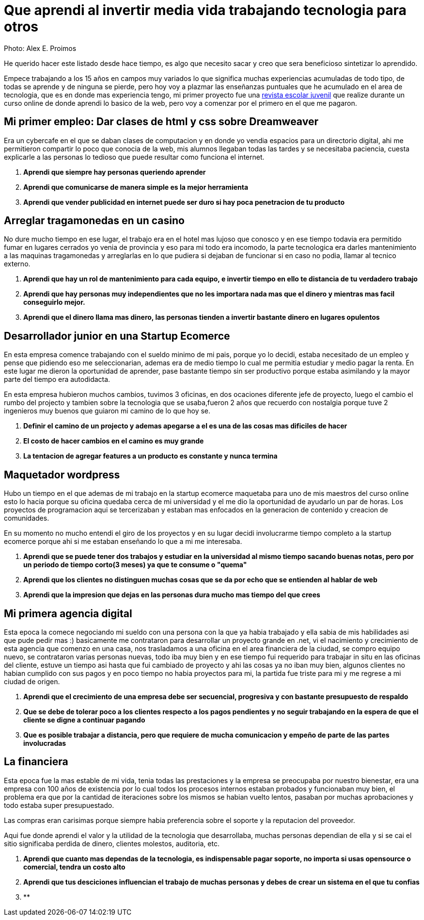 = Que aprendi al invertir media vida trabajando tecnologia para otros
:hp-image: http://photo.foter.com/photos/44/office-politics-a-rise-to-the-top-2.jpg
:hp-tags: articles


Photo: Alex E. Proimos


He querido hacer este listado desde hace tiempo, es algo que necesito sacar y creo que sera beneficioso sintetizar lo aprendido.

Empece trabajando a los 15 años en campos muy variados lo que significa muchas experiencias acumuladas de todo tipo, de todas se aprende y de ninguna se pierde, pero hoy voy a plazmar las enseñanzas puntuales que he acumulado en el area de tecnologia, que es en donde mas experiencia tengo, mi primer proyecto fue una link:http://mush.5u.com[revista escolar juvenil] que realize durante un curso online de donde aprendi lo basico de la web, pero voy a comenzar por el primero en el que me pagaron. 


== Mi primer empleo: Dar clases de html y css sobre Dreamweaver

Era un cybercafe en el que se daban clases de computacion y en donde yo vendia espacios para un directorio digital, ahi me permitieron compartir lo poco que conocia de la web, mis alumnos llegaban todas las tardes y se necesitaba paciencia, cuesta explicarle a las personas lo tedioso que puede resultar como funciona el internet.

. *Aprendi que siempre hay personas queriendo aprender*
. *Aprendi que comunicarse de manera simple es la mejor herramienta*
. *Aprendi que vender publicidad en internet puede ser duro si hay poca penetracion de tu producto*



== Arreglar tragamonedas en un casino
No dure mucho tiempo en ese lugar, el trabajo era en el hotel mas lujoso que conosco y en ese tiempo todavia era permitido fumar en lugares cerrados yo venia de provincia y eso para mi todo era incomodo, la parte tecnologica era darles mantenimiento a las maquinas tragamonedas y arreglarlas en lo que pudiera si dejaban de funcionar si en caso no podia, llamar al tecnico externo. 

. *Aprendi que hay un rol de mantenimiento para cada equipo, e invertir tiempo en ello te distancia de tu verdadero trabajo*
. *Aprendi que hay personas muy independientes que no les importara nada mas que el dinero y mientras mas facil conseguirlo mejor.*
. *Aprendi que el dinero llama mas dinero, las personas tienden a invertir bastante dinero en lugares opulentos*

== Desarrollador junior en una Startup Ecomerce
En esta empresa comence trabajando con el sueldo minimo de mi pais, porque yo lo decidi, estaba necesitado de un empleo y pense que pidiendo eso me seleccionarian, ademas era de medio tiempo lo cual me permitia estudiar y medio pagar la renta. En este lugar me dieron la oportunidad de aprender, pase bastante tiempo sin ser productivo porque estaba asimilando y la mayor parte del tiempo era autodidacta.

En esta empresa hubieron muchos cambios, tuvimos 3 oficinas, en dos ocaciones diferente jefe de proyecto, luego el cambio el rumbo del projecto y tambien sobre la tecnologia que se usaba,fueron 2 años que recuerdo con nostalgia porque tuve 2 ingenieros muy buenos que guiaron mi camino de lo que hoy se.


. *Definir el camino de un projecto y ademas apegarse a el es una de las cosas mas dificiles de hacer*

. *El costo de hacer cambios en el camino es muy grande*
. *La tentacion de agregar features a un producto es constante y nunca termina*

== Maquetador wordpress
Hubo un tiempo en el que ademas de mi trabajo en la startup ecomerce maquetaba para uno de mis maestros del curso online esto lo hacia porque su oficina quedaba cerca de mi universidad y el me dio la oportunidad de ayudarlo un par de horas. Los proyectos de programacion aqui se tercerizaban y estaban mas enfocados en la generacion de contenido y creacion de comunidades.

En su momento no mucho entendi el giro de los proyectos y en su lugar decidi involucrarme tiempo completo a la startup ecomerce porque ahi si me estaban enseñando lo que a mi me interesaba.

. *Aprendi que se puede tener dos trabajos y estudiar en la universidad al mismo tiempo sacando buenas notas, pero por un periodo de tiempo corto(3 meses) ya que te consume o "quema"*
. *Aprendi que los clientes no distinguen muchas cosas que se da por echo que se entienden al hablar de web*
. *Aprendi que la impresion que dejas en las personas dura mucho mas tiempo del que crees*

== Mi primera agencia digital
Esta epoca la comece negociando mi sueldo con una persona con la que ya habia trabajado y ella sabia de mis habilidades asi que pude pedir mas :) basicamente me contrataron para desarrollar un proyecto grande en .net, vi el nacimiento y crecimiento de esta agencia que comenzo en una casa, nos trasladamos a una oficina en el area financiera de la ciudad, se compro equipo nuevo, se contrataron varias personas nuevas, todo iba muy bien y en ese tiempo fui requerido para trabajar in situ en las oficinas del cliente, estuve un tiempo asi hasta que fui cambiado de proyecto y ahi las cosas ya no iban muy bien, algunos clientes no habian cumplido con sus pagos y en poco tiempo no habia proyectos para mi, la partida fue triste para mi y me regrese a mi ciudad de origen.

. *Aprendi que el crecimiento de una empresa debe ser secuencial, progresiva y con bastante presupuesto de respaldo*
. *Que se debe de tolerar poco a los clientes respecto a los pagos pendientes y no seguir trabajando en la espera de que el cliente se digne a continuar pagando*
. *Que es posible trabajar a distancia, pero que requiere de mucha comunicacion y empeño de parte de las partes involucradas*

== La financiera 
Esta epoca fue la mas estable de mi vida, tenia todas las prestaciones y la empresa se preocupaba por nuestro bienestar, era una empresa con 100 años de existencia por lo cual todos los procesos internos estaban probados y funcionaban muy bien, el problema era que por la cantidad de iteraciones sobre los mismos se habian vuelto lentos, pasaban por muchas aprobaciones y todo estaba super presupuestado.

Las compras eran carisimas porque siempre habia preferencia sobre el soporte y la reputacion del proveedor.

Aqui fue donde aprendi el valor y la utilidad de la tecnologia que desarrollaba, muchas personas dependian de ella y si se cai el sitio significaba perdida de dinero, clientes molestos, auditoria, etc.

. *Aprendi que cuanto mas dependas de la tecnologia, es indispensable pagar soporte, no importa si usas opensource o comercial, tendra un costo alto*
. *Aprendi que tus desciciones influencian el trabajo de muchas personas y debes de crear un sistema en el que tu confias*
. **

